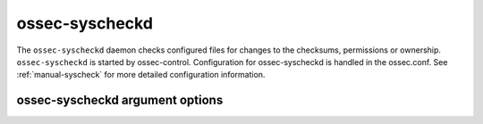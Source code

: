 
.. _ossec-syscheckd:

ossec-syscheckd
=============

The ``ossec-syscheckd`` daemon checks configured files for changes to the checksums, permissions or ownership.
``ossec-syscheckd`` is started by ossec-control.
Configuration for ossec-syscheckd is handled in the ossec.conf. 
See :ref:`manual-syscheck` for more detailed configuration information.

ossec-syscheckd argument options
~~~~~~~~~~~~~~~~~~~~~~~~~~~~~~

.. program:: ossec-syscheckd

.. option:: -d

    Run in debug mode.

.. option:: -V

    Version and license information.

.. option:: -h

    Display the help message.

.. option:: -t

    Test configuration.

.. option:: -f

    Run ``ossec-syscheckd`` in the foreground.

.. option:: -u <user>

    Run ``ossec-syscheckd`` as <user>.

    **Default:** ossecm

.. option:: -g <group>

    Run ``ossec-syscheckd`` as <group>.

.. option:: -c <config>

    Run ``ossec-syscheckd`` using <config> as the configuration file.

    **Default:** /var/ossec/etc/ossec.conf

.. option:: -D <dir>

    Chroot to <dir>.

    **Default:** /var/ossec


